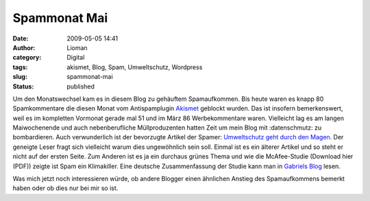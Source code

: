 Spammonat Mai
#############
:date: 2009-05-05 14:41
:author: Lioman
:category: Digital
:tags: akismet, Blog, Spam, Umweltschutz, Wordpress
:slug: spammonat-mai
:status: published

Um den Monatswechsel kam es in diesem Blog zu gehäuftem Spamaufkommen.
Bis heute waren es knapp 80 Spamkommentare die diesen Monat vom
Antispamplugin `Akismet <http://www.akismet.com>`__ geblockt wurden. Das
ist insofern bemerkenswert, weil es im kompletten Vormonat gerade mal 51
und im März 86 Werbekommentare waren. Vielleicht lag es am langen
Maiwochenende und auch nebenberufliche Müllproduzenten hatten Zeit um
mein Blog mit :datenschmutz: zu bombardieren. Auch verwunderlich ist der
bevorzugte Artikel der Spamer: `Umweltschutz geht durch den
Magen </umweltschutz-geht-durch-den-magen>`__. Der geneigte Leser fragt
sich vielleicht warum dies ungewöhnlich sein soll. Einmal ist es ein
älterer Artikel und so steht er nicht auf der ersten Seite. Zum Anderen
ist es ja ein durchaus grünes Thema und wie die McAfee-Studie (Download
hier (PDF)) zeigte ist Spam ein Klimakiller. Eine deutsche
Zusammenfassung der Studie kann man in `Gabriels
Blog <http://dobersch.com/wie-schaedlich-ist-spam-fuer-die-umwelt>`__
lesen.

Was mich jetzt noch interessieren würde, ob andere Blogger einen
ähnlichen Anstieg des Spamaufkommens bemerkt haben oder ob dies nur bei
mir so ist.

